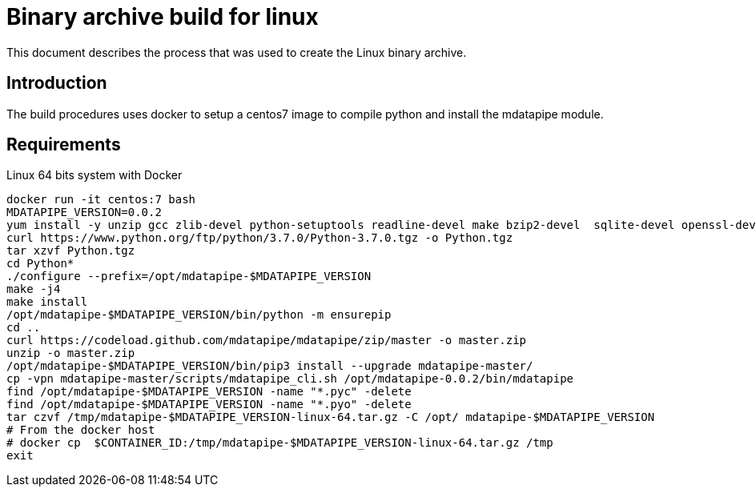 :source-highlighter: prettify

= Binary archive build for linux

This document describes the process that was used to create the Linux binary archive.

== Introduction

The build procedures uses docker to setup a centos7 image to compile python and install the mdatapipe module.

== Requirements

Linux 64 bits system with Docker


```sh
docker run -it centos:7 bash
MDATAPIPE_VERSION=0.0.2
yum install -y unzip gcc zlib-devel python-setuptools readline-devel make bzip2-devel  sqlite-devel openssl-devel libffi-dev
curl https://www.python.org/ftp/python/3.7.0/Python-3.7.0.tgz -o Python.tgz
tar xzvf Python.tgz
cd Python*
./configure --prefix=/opt/mdatapipe-$MDATAPIPE_VERSION
make -j4
make install
/opt/mdatapipe-$MDATAPIPE_VERSION/bin/python -m ensurepip
cd ..
curl https://codeload.github.com/mdatapipe/mdatapipe/zip/master -o master.zip
unzip -o master.zip
/opt/mdatapipe-$MDATAPIPE_VERSION/bin/pip3 install --upgrade mdatapipe-master/
cp -vpn mdatapipe-master/scripts/mdatapipe_cli.sh /opt/mdatapipe-0.0.2/bin/mdatapipe
find /opt/mdatapipe-$MDATAPIPE_VERSION -name "*.pyc" -delete
find /opt/mdatapipe-$MDATAPIPE_VERSION -name "*.pyo" -delete
tar czvf /tmp/mdatapipe-$MDATAPIPE_VERSION-linux-64.tar.gz -C /opt/ mdatapipe-$MDATAPIPE_VERSION
# From the docker host
# docker cp  $CONTAINER_ID:/tmp/mdatapipe-$MDATAPIPE_VERSION-linux-64.tar.gz /tmp
exit


```
